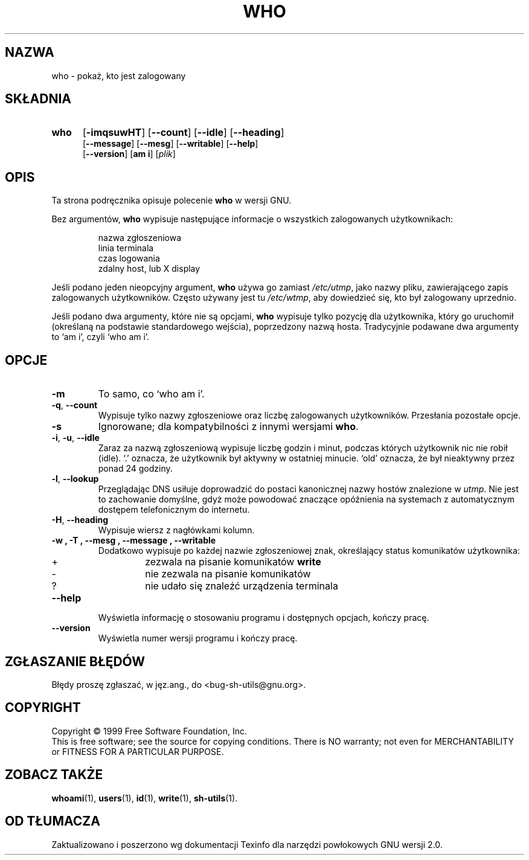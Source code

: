 .\" {PTM/PB/0.1/28-06-1999/"."}
.\" poszerzenie i aktualizacja do GNU sh-utils 2.0 PTM/WK/2000-VI
.ig
Transl.note: based on GNU man page who.1 and sh-utils.info

Copyright (C) 1994, 95, 96 Free Software Foundation, Inc.

Permission is granted to make and distribute verbatim copies of this
manual provided the copyright notice and this permission notice are
preserved on all copies.

Permission is granted to copy and distribute modified versions of
this manual under the conditions for verbatim copying, provided that
the entire resulting derived work is distributed under the terms of a
permission notice identical to this one.

Permission is granted to copy and distribute translations of this
manual into another language, under the above conditions for modified
versions, except that this permission notice may be stated in a
translation approved by the Foundation.
..
.TH WHO "1" FSF "maj 2000" "Narzędzia powłokowe GNU 2.0"
.SH NAZWA
who - pokaż, kto jest zalogowany
.SH SKŁADNIA
.TP 5
.B who
.RB [ \-imqsuwHT ]
.RB [ \-\-count ]
.RB [ \-\-idle ]
.RB [ \-\-heading ]
.br
.RB [ \-\-message ]
.RB [ \-\-mesg ]
.RB [ \-\-writable ]
.RB [ \-\-help ]
.br
.RB [ \-\-version ]
.RB [ "am i" ]
.RI [ plik ]
.SH OPIS
Ta strona podręcznika opisuje polecenie \fBwho\fR w wersji GNU.
.PP
Bez argumentów,
.B who
wypisuje następujące informacje o wszystkich zalogowanych użytkownikach:
.RS
.nf

nazwa zgłoszeniowa
linia terminala
czas logowania
zdalny host, lub X display

.fi
.RE
Jeśli podano jeden nieopcyjny argument,
.B who
używa go zamiast \fI/etc/utmp\fR, jako nazwy pliku, zawierającego zapis
zalogowanych użytkowników. Często używany jest tu \fI/etc/wtmp\fR, aby
dowiedzieć się, kto był zalogowany uprzednio.
.PP
Jeśli podano dwa argumenty, które nie są opcjami,
.B who
wypisuje tylko pozycję dla użytkownika, który go uruchomił (określaną na
podstawie standardowego wejścia), poprzedzony nazwą hosta. Tradycyjnie
podawane dwa argumenty to `am i', czyli `who am i'.
.SH OPCJE
.TP
.B \-m
To samo, co `who am i'.
.TP
.BR \-q ", " \-\-count
Wypisuje tylko nazwy zgłoszeniowe oraz liczbę zalogowanych użytkowników.
Przesłania pozostałe opcje.
.TP
.B \-s
Ignorowane; dla kompatybilności z innymi wersjami \fBwho\fR.
.TP
.BR \-i ", " \-u ", " \-\-idle
Zaraz za nazwą zgłoszeniową wypisuje liczbę godzin i minut, podczas których
użytkownik nic nie robił (idle).
`.' oznacza, że użytkownik był aktywny w ostatniej minucie.
`old' oznacza, że był nieaktywny przez ponad 24 godziny.
.TP
.BR \-l ", " --lookup
Przeglądając DNS usiłuje doprowadzić do postaci kanonicznej nazwy hostów
znalezione w \fIutmp\fP. Nie jest to zachowanie domyślne, gdyż może powodować
znaczące opóźnienia na systemach z automatycznym dostępem telefonicznym
do internetu.
.TP
.BR \-H ", " \-\-heading
Wypisuje wiersz z nagłówkami kolumn.
.TP
.B \-w ", " \-T ", " \-\-mesg ", " \-\-message ", " \-\-writable
Dodatkowo wypisuje po każdej nazwie zgłoszeniowej znak, określający status
komunikatów użytkownika:
.RS
.IP +
zezwala na pisanie komunikatów \fBwrite\fP
.IP \-
nie zezwala na pisanie komunikatów
.IP ?
nie udało się znaleźć urządzenia terminala
.RE
.TP
.B \-\-help
Wyświetla informację o stosowaniu programu i dostępnych opcjach, kończy
pracę.
.TP
.B \-\-version
Wyświetla numer wersji programu i kończy pracę.
.SH "ZGŁASZANIE BŁĘDÓW"
Błędy proszę zgłaszać, w jęz.ang., do <bug-sh-utils@gnu.org>.
.SH COPYRIGHT
Copyright \(co 1999 Free Software Foundation, Inc.
.br
This is free software; see the source for copying conditions.  There is NO
warranty; not even for MERCHANTABILITY or FITNESS FOR A PARTICULAR PURPOSE.
.SH ZOBACZ TAKŻE
.BR whoami (1),
.BR users (1),
.BR id (1),
.BR write (1),
.BR sh-utils (1).
.SH OD TŁUMACZA
Zaktualizowano i poszerzono wg dokumentacji Texinfo dla narzędzi powłokowych
GNU wersji 2.0.
